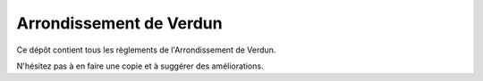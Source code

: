 ========================
Arrondissement de Verdun
========================

Ce dépôt contient tous les règlements de l'Arrondissement de Verdun.

N'hésitez pas à en faire une copie et à suggérer des améliorations.
